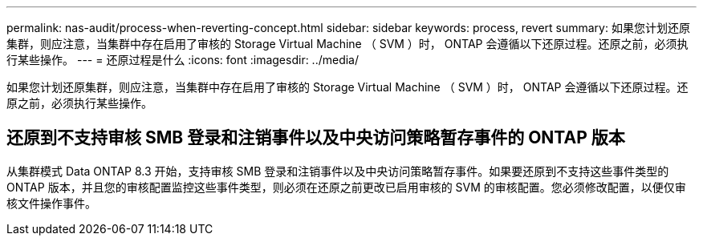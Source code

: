 ---
permalink: nas-audit/process-when-reverting-concept.html 
sidebar: sidebar 
keywords: process, revert 
summary: 如果您计划还原集群，则应注意，当集群中存在启用了审核的 Storage Virtual Machine （ SVM ）时， ONTAP 会遵循以下还原过程。还原之前，必须执行某些操作。 
---
= 还原过程是什么
:icons: font
:imagesdir: ../media/


[role="lead"]
如果您计划还原集群，则应注意，当集群中存在启用了审核的 Storage Virtual Machine （ SVM ）时， ONTAP 会遵循以下还原过程。还原之前，必须执行某些操作。



== 还原到不支持审核 SMB 登录和注销事件以及中央访问策略暂存事件的 ONTAP 版本

从集群模式 Data ONTAP 8.3 开始，支持审核 SMB 登录和注销事件以及中央访问策略暂存事件。如果要还原到不支持这些事件类型的 ONTAP 版本，并且您的审核配置监控这些事件类型，则必须在还原之前更改已启用审核的 SVM 的审核配置。您必须修改配置，以便仅审核文件操作事件。
